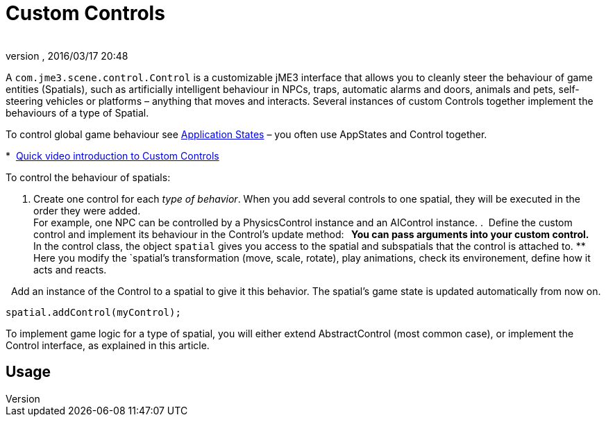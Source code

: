 = Custom Controls
:author: 
:revnumber: 
:revdate: 2016/03/17 20:48
:relfileprefix: ../../
:imagesdir: ../..
ifdef::env-github,env-browser[:outfilesuffix: .adoc]


A `com.jme3.scene.control.Control` is a customizable jME3 interface that allows you to cleanly steer the behaviour of game entities (Spatials), such as artificially intelligent behaviour in NPCs, traps, automatic alarms and doors, animals and pets, self-steering vehicles or platforms – anything that moves and interacts. Several instances of custom Controls together implement the behaviours of a type of Spatial. 

To control global game behaviour see <<jme3/advanced/application_states#,Application States>> – you often use AppStates and Control together.

*  link:http://www.youtube.com/watch?v=MNDiZ9YHIpM[Quick video introduction to Custom Controls]

To control the behaviour of spatials:

.  Create one control for each _type of behavior_. When you add several controls to one spatial, they will be executed in the order they were added. +
For example, one NPC can be controlled by a PhysicsControl instance and an AIControl instance.
.  Define the custom control and implement its behaviour in the Control's update method:
**  You can pass arguments into your custom control.
**  In the control class, the object `spatial` gives you access to the spatial and subspatials that the control is attached to.
**  Here you modify the `spatial`'s transformation (move, scale, rotate), play animations, check its environement, define how it acts and reacts. 

.  Add an instance of the Control to a spatial to give it this behavior. The spatial's game state is updated automatically from now on. +
[source,java]
----
spatial.addControl(myControl);
----


To implement game logic for a type of spatial, you will either extend AbstractControl (most common case), or implement the Control interface, as explained in this article.


== Usage
